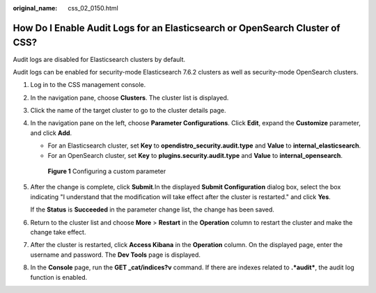 :original_name: css_02_0150.html

.. _css_02_0150:

How Do I Enable Audit Logs for an Elasticsearch or OpenSearch Cluster of CSS?
=============================================================================

Audit logs are disabled for Elasticsearch clusters by default.

Audit logs can be enabled for security-mode Elasticsearch 7.6.2 clusters as well as security-mode OpenSearch clusters.

#. Log in to the CSS management console.

#. In the navigation pane, choose **Clusters**. The cluster list is displayed.

#. Click the name of the target cluster to go to the cluster details page.

#. In the navigation pane on the left, choose **Parameter Configurations**. Click **Edit**, expand the **Customize** parameter, and click **Add**.

   -  For an Elasticsearch cluster, set **Key** to **opendistro_security.audit.type** and **Value** to **internal_elasticsearch**.
   -  For an OpenSearch cluster, set **Key** to **plugins.security.audit.type** and **Value** to **internal_opensearch**.


   .. figure:: /_static/images/en-us_image_0000001960397717.png
      :alt: **Figure 1** Configuring a custom parameter

      **Figure 1** Configuring a custom parameter

#. After the change is complete, click **Submit**.In the displayed **Submit Configuration** dialog box, select the box indicating "I understand that the modification will take effect after the cluster is restarted." and click **Yes**.

   If the **Status** is **Succeeded** in the parameter change list, the change has been saved.

#. Return to the cluster list and choose **More** > **Restart** in the **Operation** column to restart the cluster and make the change take effect.

#. After the cluster is restarted, click **Access Kibana** in the **Operation** column. On the displayed page, enter the username and password. The **Dev Tools** page is displayed.

#. In the **Console** page, run the **GET \_cat/indices?v** command. If there are indexes related to **.*audit\***, the audit log function is enabled.
